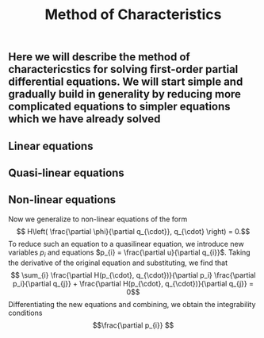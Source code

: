 #+TITLE: Method of Characteristics

** Here we will describe the method of charactericstics for solving first-order partial differential equations.  We will start simple and gradually build in generality by reducing more complicated equations to simpler equations which we have already solved
** Linear equations
** Quasi-linear equations
** Non-linear equations
:PROPERTIES:
:later: 1615001195129
:END:

Now we generalize to non-linear equations of the form
\[ H\left( \frac{\partial \phi}{\partial q_{\cdot}}, q_{\cdot} \right) = 0.\]
To reduce such an equation to a quasilinear equation, we introduce new variables \(p_{i}\) and equations \(p_{i} = \frac{\partial u}{\partial q_{i}}\).  Taking the derivative of the original equation and substituting, we find that
\[ \sum_{i} \frac{\partial H(p_{\cdot}, q_{\cdot})}{\partial p_i} \frac{\partial p_i}{\partial q_{j}} + \frac{\partial H(p_{\cdot}, q_{\cdot})}{\partial q_{j}} = 0\]
Differentiating the new equations and combining, we obtain the integrability conditions
\[\frac{\partial p_{i}} \]
